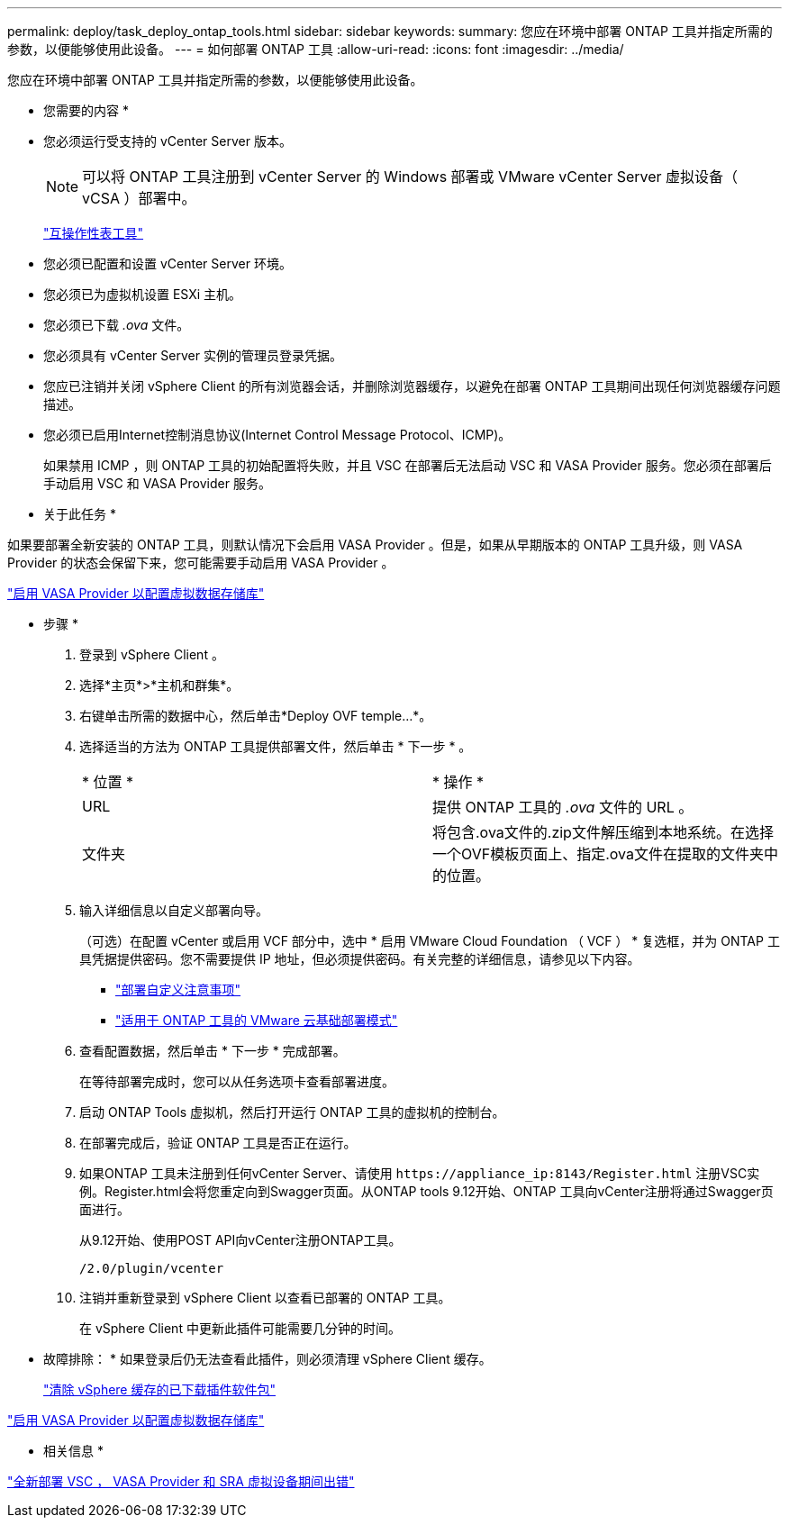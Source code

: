 ---
permalink: deploy/task_deploy_ontap_tools.html 
sidebar: sidebar 
keywords:  
summary: 您应在环境中部署 ONTAP 工具并指定所需的参数，以便能够使用此设备。 
---
= 如何部署 ONTAP 工具
:allow-uri-read: 
:icons: font
:imagesdir: ../media/


[role="lead"]
您应在环境中部署 ONTAP 工具并指定所需的参数，以便能够使用此设备。

* 您需要的内容 *

* 您必须运行受支持的 vCenter Server 版本。
+

NOTE: 可以将 ONTAP 工具注册到 vCenter Server 的 Windows 部署或 VMware vCenter Server 虚拟设备（ vCSA ）部署中。

+
https://imt.netapp.com/matrix/imt.jsp?components=105475;&solution=1777&isHWU&src=IMT["互操作性表工具"^]

* 您必须已配置和设置 vCenter Server 环境。
* 您必须已为虚拟机设置 ESXi 主机。
* 您必须已下载 _.ova_ 文件。
* 您必须具有 vCenter Server 实例的管理员登录凭据。
* 您应已注销并关闭 vSphere Client 的所有浏览器会话，并删除浏览器缓存，以避免在部署 ONTAP 工具期间出现任何浏览器缓存问题描述。
* 您必须已启用Internet控制消息协议(Internet Control Message Protocol、ICMP)。
+
如果禁用 ICMP ，则 ONTAP 工具的初始配置将失败，并且 VSC 在部署后无法启动 VSC 和 VASA Provider 服务。您必须在部署后手动启用 VSC 和 VASA Provider 服务。



* 关于此任务 *

如果要部署全新安装的 ONTAP 工具，则默认情况下会启用 VASA Provider 。但是，如果从早期版本的 ONTAP 工具升级，则 VASA Provider 的状态会保留下来，您可能需要手动启用 VASA Provider 。

link:../deploy/task_enable_vasa_provider_for_configuring_virtual_datastores.html["启用 VASA Provider 以配置虚拟数据存储库"]

* 步骤 *

. 登录到 vSphere Client 。
. 选择*主页*>*主机和群集*。
. 右键单击所需的数据中心，然后单击*Deploy OVF temple...*。
. 选择适当的方法为 ONTAP 工具提供部署文件，然后单击 * 下一步 * 。
+
|===


| * 位置 * | * 操作 * 


 a| 
URL
 a| 
提供 ONTAP 工具的 _.ova_ 文件的 URL 。



 a| 
文件夹
 a| 
将包含.ova文件的.zip文件解压缩到本地系统。在选择一个OVF模板页面上、指定.ova文件在提取的文件夹中的位置。

|===
. 输入详细信息以自定义部署向导。
+
（可选）在配置 vCenter 或启用 VCF 部分中，选中 * 启用 VMware Cloud Foundation （ VCF ） * 复选框，并为 ONTAP 工具凭据提供密码。您不需要提供 IP 地址，但必须提供密码。有关完整的详细信息，请参见以下内容。

+
** link:../deploy/reference_considerations_for_deploying_ontap_tools_for_vmware_vsphere.html["部署自定义注意事项"]
** link:../deploy/vmware_cloud_foundation_mode_deployment.html["适用于 ONTAP 工具的 VMware 云基础部署模式"]


. 查看配置数据，然后单击 * 下一步 * 完成部署。
+
在等待部署完成时，您可以从任务选项卡查看部署进度。

. 启动 ONTAP Tools 虚拟机，然后打开运行 ONTAP 工具的虚拟机的控制台。
. 在部署完成后，验证 ONTAP 工具是否正在运行。
. 如果ONTAP 工具未注册到任何vCenter Server、请使用 `\https://appliance_ip:8143/Register.html` 注册VSC实例。Register.html会将您重定向到Swagger页面。从ONTAP tools 9.12开始、ONTAP 工具向vCenter注册将通过Swagger页面进行。
+
从9.12开始、使用POST API向vCenter注册ONTAP工具。

+
[listing]
----
/2.0/plugin/vcenter
----
. 注销并重新登录到 vSphere Client 以查看已部署的 ONTAP 工具。
+
在 vSphere Client 中更新此插件可能需要几分钟的时间。

+
* 故障排除： * 如果登录后仍无法查看此插件，则必须清理 vSphere Client 缓存。

+
link:../deploy/task_clean_the_vsphere_cached_downloaded_plug_in_packages.html["清除 vSphere 缓存的已下载插件软件包"]



link:../deploy/task_enable_vasa_provider_for_configuring_virtual_datastores.html["启用 VASA Provider 以配置虚拟数据存储库"]

* 相关信息 *

https://kb.netapp.com/?title=Advice_and_Troubleshooting%2FData_Storage_Software%2FVirtual_Storage_Console_for_VMware_vSphere%2FError_during_fresh_deployment_of_virtual_appliance_for_VSC%252C_VASA_Provider%252C_and_SRA["全新部署 VSC ， VASA Provider 和 SRA 虚拟设备期间出错"]
